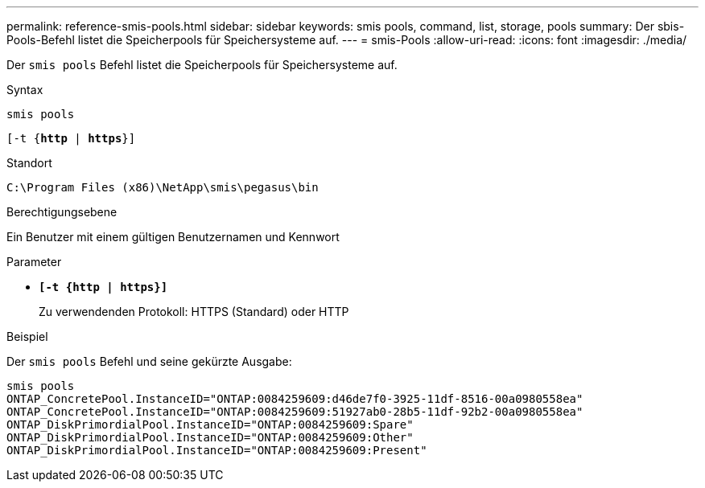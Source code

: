 ---
permalink: reference-smis-pools.html 
sidebar: sidebar 
keywords: smis pools, command, list, storage, pools 
summary: Der sbis-Pools-Befehl listet die Speicherpools für Speichersysteme auf. 
---
= smis-Pools
:allow-uri-read: 
:icons: font
:imagesdir: ./media/


[role="lead"]
Der `smis pools` Befehl listet die Speicherpools für Speichersysteme auf.

.Syntax
`smis pools`

`[-t {*http* | *https*}]`

.Standort
`C:\Program Files (x86)\NetApp\smis\pegasus\bin`

.Berechtigungsebene
Ein Benutzer mit einem gültigen Benutzernamen und Kennwort

.Parameter
* `*[-t {http | https}]*`
+
Zu verwendenden Protokoll: HTTPS (Standard) oder HTTP



.Beispiel
Der `smis pools` Befehl und seine gekürzte Ausgabe:

[listing]
----
smis pools
ONTAP_ConcretePool.InstanceID="ONTAP:0084259609:d46de7f0-3925-11df-8516-00a0980558ea"
ONTAP_ConcretePool.InstanceID="ONTAP:0084259609:51927ab0-28b5-11df-92b2-00a0980558ea"
ONTAP_DiskPrimordialPool.InstanceID="ONTAP:0084259609:Spare"
ONTAP_DiskPrimordialPool.InstanceID="ONTAP:0084259609:Other"
ONTAP_DiskPrimordialPool.InstanceID="ONTAP:0084259609:Present"
----